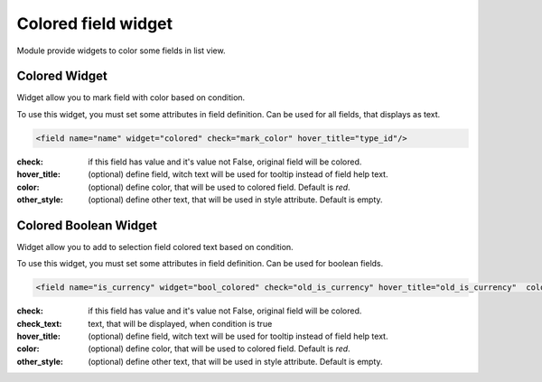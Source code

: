 Colored field widget
====================

Module provide widgets to color some fields in list view.

Colored Widget
--------------

Widget allow you to mark field with color based on condition.

To use this widget, you must set some attributes in field definition. Can be used for all fields, that displays
as text.

.. code-block:: xml

    <field name="name" widget="colored" check="mark_color" hover_title="type_id"/>

:check: if this field has value and it's value not False, original field will be colored.
:hover_title: (optional) define field, witch text will be used for tooltip instead of field help text.
:color: (optional) define color, that will be used to colored field. Default is `red`.
:other_style: (optional) define other text, that will be used in style attribute. Default is empty.

Colored Boolean Widget
----------------------

Widget allow you to add to selection field colored text based on condition.

To use this widget, you must set some attributes in field definition. Can be used for boolean fields.

.. code-block:: xml

    <field name="is_currency" widget="bool_colored" check="old_is_currency" hover_title="old_is_currency"  color="blue" check_text="Changed"/>

:check: if this field has value and it's value not False, original field will be colored.
:check_text: text, that will be displayed, when condition is true
:hover_title: (optional) define field, witch text will be used for tooltip instead of field help text.
:color: (optional) define color, that will be used to colored field. Default is `red`.
:other_style: (optional) define other text, that will be used in style attribute. Default is empty.